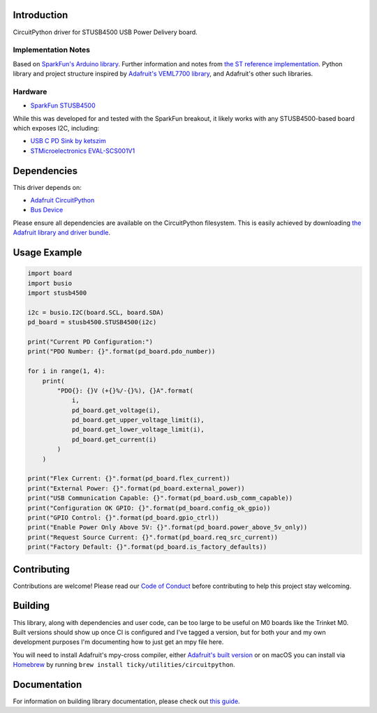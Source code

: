 Introduction
============

.. image:: https://readthedocs.org/projects/circuitpython-stusb4500/badge/?version=latest
    :target: https://circuitpython-stusb4500.readthedocs.io/
    :alt: Documentation Status

.. image:: https://github.com/ticky/CircuitPython_STUSB4500/workflows/Build%20CI/badge.svg
    :target: https://github.com/ticky/CircuitPython_STUSB4500/actions
    :alt: Build Status

CircuitPython driver for STUSB4500 USB Power Delivery board.

Implementation Notes
--------------------

Based on `SparkFun's Arduino library
<https://github.com/sparkfun/SparkFun_STUSB4500_Arduino_Library>`_.
Further information and notes from `the ST reference implementation
<https://github.com/usb-c/STUSB4500>`_.
Python library and project structure inspired by
`Adafruit's VEML7700 library
<https://github.com/adafruit/Adafruit_CircuitPython_VEML7700>`_,
and Adafruit's other such libraries.

Hardware
--------

* `SparkFun STUSB4500 <https://www.sparkfun.com/products/15801>`_

While this was developed for and tested with the SparkFun breakout, it likely works with any STUSB4500-based board which exposes I2C, including:

* `USB C PD Sink by ketszim <https://www.tindie.com/products/ketszim/usb-c-pd-sink-stusb4500/>`_
* `STMicroelectronics EVAL-SCS001V1 <https://www.st.com/en/evaluation-tools/eval-scs001v1.html>`_

Dependencies
============
This driver depends on:

* `Adafruit CircuitPython <https://github.com/adafruit/circuitpython>`_
* `Bus Device <https://github.com/adafruit/Adafruit_CircuitPython_BusDevice>`_

Please ensure all dependencies are available on the CircuitPython filesystem.
This is easily achieved by downloading
`the Adafruit library and driver bundle <https://circuitpython.org/libraries>`_.

Usage Example
=============

.. code-block:: python

    import board
    import busio
    import stusb4500

    i2c = busio.I2C(board.SCL, board.SDA)
    pd_board = stusb4500.STUSB4500(i2c)

    print("Current PD Configuration:")
    print("PDO Number: {}".format(pd_board.pdo_number))

    for i in range(1, 4):
        print(
            "PDO{}: {}V (+{}%/-{}%), {}A".format(
                i,
                pd_board.get_voltage(i),
                pd_board.get_upper_voltage_limit(i),
                pd_board.get_lower_voltage_limit(i),
                pd_board.get_current(i)
            )
        )

    print("Flex Current: {}".format(pd_board.flex_current))
    print("External Power: {}".format(pd_board.external_power))
    print("USB Communication Capable: {}".format(pd_board.usb_comm_capable))
    print("Configuration OK GPIO: {}".format(pd_board.config_ok_gpio))
    print("GPIO Control: {}".format(pd_board.gpio_ctrl))
    print("Enable Power Only Above 5V: {}".format(pd_board.power_above_5v_only))
    print("Request Source Current: {}".format(pd_board.req_src_current))
    print("Factory Default: {}".format(pd_board.is_factory_defaults))

Contributing
============

Contributions are welcome! Please read our `Code of Conduct
<https://github.com/ticky/CircuitPython_STUSB4500/blob/master/CODE_OF_CONDUCT.md>`_
before contributing to help this project stay welcoming.

Building
========

This library, along with dependencies and user code, can be too large to be useful on M0 boards like the Trinket M0. Built versions should show up once CI is configured and I've tagged a version, but for both your and my own development purposes I'm documenting how to just get an mpy file here.

You will need to install Adafruit's mpy-cross compiler, either `Adafruit's built version <https://learn.adafruit.com/creating-and-sharing-a-circuitpython-library/creating-a-library#mpy-2982472-11>`_ or on macOS you can install via `Homebrew <https://brew.sh>`_ by running ``brew install ticky/utilities/circuitpython``.

Documentation
=============

For information on building library documentation, please check out `this guide <https://learn.adafruit.com/creating-and-sharing-a-circuitpython-library/sharing-our-docs-on-readthedocs#sphinx-5-1>`_.
